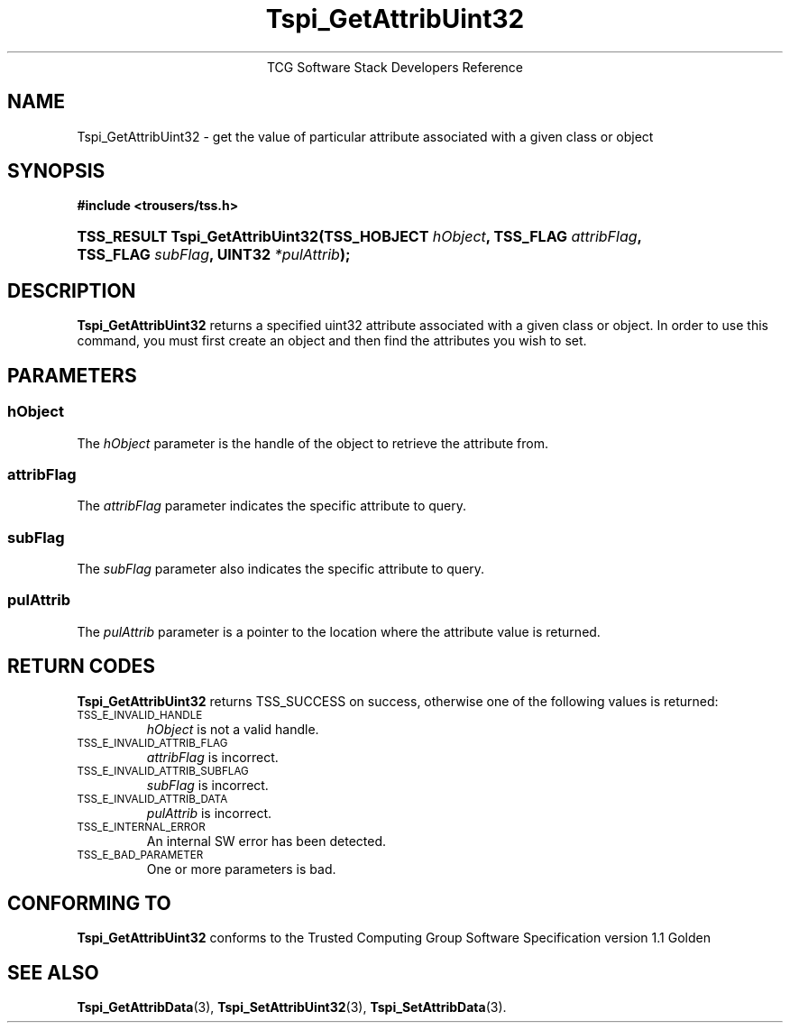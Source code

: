 .\" Copyright (C) 2004 International Business Machines Corporation
.\" Written by Megan Schneider based on the Trusted Computing Group Software Stack Specification Version 1.1 Golden
.\"
.de Sh \" Subsection
.br
.if t .Sp
.ne 5
.PP
\fB\\$1\fR
.PP
..
.de Sp \" Vertical space (when we can't use .PP)
.if t .sp .5v
.if n .sp
..
.de Ip \" List item
.br
.ie \\n(.$>=3 .ne \\$3
.el .ne 3
.IP "\\$1" \\$2
..
.TH "Tspi_GetAttribUint32" 3 "2004-05-25" "TSS 1.1"
.ce 1
TCG Software Stack Developers Reference
.SH NAME
Tspi_GetAttribUint32 \- get the value of particular attribute associated with a given class or object
.SH "SYNOPSIS"
.ad l
.hy 0
.B #include <trousers/tss.h>
.br
.HP
.BI "TSS_RESULT Tspi_GetAttribUint32(TSS_HOBJECT " hObject ", "
.BI	"TSS_FLAG " attribFlag ", TSS_FLAG " subFlag ", UINT32 " *pulAttrib "); "
.sp
.ad
.hy

.SH "DESCRIPTION"
.PP
\fBTspi_GetAttribUint32\fR 
returns a specified uint32 attribute associated with a given class
or object. In order to use this command, you must first create an
object and then find the attributes you wish to set.

.SH "PARAMETERS"
.PP
.SS hObject
The \fIhObject\fR parameter is the handle of the object to retrieve
the attribute from.
.SS attribFlag
The \fIattribFlag\fR parameter indicates the specific attribute to query.
.SS subFlag
The \fIsubFlag\fR parameter also indicates the specific attribute to query.
.SS pulAttrib
The \fIpulAttrib\fR parameter is a pointer to the location where the
attribute value is returned.

.SH "RETURN CODES"
.PP
\fBTspi_GetAttribUint32\fR returns TSS_SUCCESS on success, otherwise
one of the following values is returned:
.TP
.SM TSS_E_INVALID_HANDLE
\fIhObject\fR is not a valid handle.

.TP
.SM TSS_E_INVALID_ATTRIB_FLAG
\fIattribFlag\fR is incorrect.

.TP
.SM TSS_E_INVALID_ATTRIB_SUBFLAG
\fIsubFlag\fR is incorrect.

.TP
.SM TSS_E_INVALID_ATTRIB_DATA
\fIpulAttrib\fR is incorrect.

.TP
.SM TSS_E_INTERNAL_ERROR
An internal SW error has been detected.

.TP
.SM TSS_E_BAD_PARAMETER
One or more parameters is bad.

.SH "CONFORMING TO"

.PP
\fBTspi_GetAttribUint32\fR conforms to the Trusted Computing Group
Software Specification version 1.1 Golden

.SH "SEE ALSO"

.PP
\fBTspi_GetAttribData\fR(3), \fBTspi_SetAttribUint32\fR(3),
\fBTspi_SetAttribData\fR(3).

